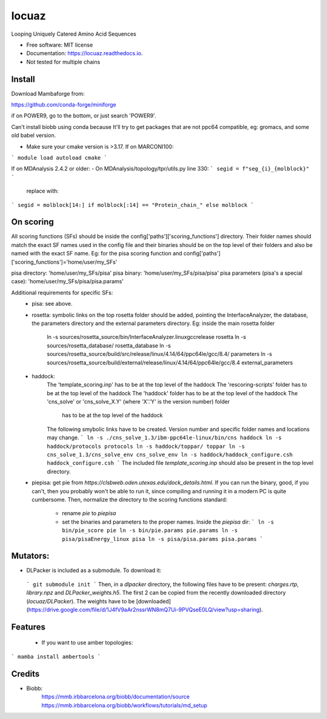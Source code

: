 ====
locuaz
====


.. image:: https://img.shields.io/pypi/v/locuaz.svg
        :target: https://pypi.python.org/pypi/locuaz

.. image:: https://img.shields.io/travis/pgbarletta/locuaz.svg
        :target: https://app.travis-ci.com/github/pgbarletta/locuaz/builds

.. image:: https://readthedocs.org/projects/locuaz/badge/?version=latest
        :target: https://locuaz.readthedocs.io/en/latest/?version=latest
        :alt: Documentation Status


Looping Uniquely Catered Amino Acid Sequences


* Free software: MIT license
* Documentation: https://locuaz.readthedocs.io.

* Not tested for multiple chains


Install
------

Download Mambaforge from:

https://github.com/conda-forge/miniforge

if on POWER9, go to the bottom, or just search 'POWER9'.

Can't install biobb using conda because It'll try to get packages that are not ppc64 compatible,
eg: gromacs, and some old babel version.

* Make sure your cmake version is >3.17. If on MARCONI100:

```
module load autoload cmake
```

If on MDAnalysis 2.4.2 or older:
- On MDAnalysis/topology/tpr/utils.py line 330:
```
segid = f"seg_{i}_{molblock}"
```

    replace with:

```
segid = molblock[14:] if molblock[:14] == "Protein_chain_" else molblock
```



On scoring
--------

All scoring functions (SFs) should be inside the config['paths']['scoring_functions'] directory.
Their folder names should match the exact SF names used in the config file and their binaries
should be on the top level of their folders and also be named with the exact SF name. 
Eg: for the pisa scoring function and config['paths']['scoring_functions']='home/user/my_SFs'

pisa directory: 'home/user/my_SFs/pisa'
pisa binary: 'home/user/my_SFs/pisa/pisa'
pisa parameters (pisa's a special case): 'home/user/my_SFs/pisa/pisa.params'

Additional requirements for specific SFs:
 - pisa: see above.
 - rosetta: symbolic links on the top rosetta folder should be added, pointing the InterfaceAnalyzer,
   the database, the parameters directory and the external parameters directory. 
   Eg: inside the main rosetta folder
    ln -s sources/rosetta_source/bin/InterfaceAnalyzer.linuxgccrelease rosetta
    ln -s sources/rosetta_database/ rosetta_database
    ln -s sources/rosetta_source/build/src/release/linux/4.14/64/ppc64le/gcc/8.4/ parameters
    ln -s sources/rosetta_source/build/external/release/linux/4.14/64/ppc64le/gcc/8.4 external_parameters

 - haddock:
    The 'template_scoring.inp' has to be at the top level of the haddock
    The 'rescoring-scripts' folder has to be at the top level of the haddock
    The 'haddock' folder has to be at the top level of the haddock
    The 'cns_solve' or 'cns_solve_X.Y' (where 'X'.'Y' is the version number) folder
        has to be at the top level of the haddock

    The following smybolic links have to be created. Version number and
    specific folder names and locations may change.
    ```
    ln -s ./cns_solve_1.3/ibm-ppc64le-linux/bin/cns haddock
    ln -s haddock/protocols protocols
    ln -s haddock/toppar/ toppar
    ln -s cns_solve_1.3/cns_solve_env cns_solve_env
    ln -s haddock/haddock_configure.csh haddock_configure.csh
    ```
    The included file `template_scoring.inp` should also be present in the top level
    directory.

 - piepisa:
   get pie from `https://clsbweb.oden.utexas.edu/dock_details.html`. If you can run the binary, good,
   if you can't, then you probably won't be able to run it, since compiling and running it in a
   modern PC is quite cumbersome. Then, normalize the directory to the scoring functions standard:
    - rename `pie` to `piepisa`
    - set the binaries and parameters to the proper names. Inside the `piepisa` dir:
      ```
      ln -s bin/pie_score pie
      ln -s bin/pie.params pie.params
      ln -s pisa/pisaEnergy_linux pisa
      ln -s pisa/pisa.params pisa.params
      ```

Mutators:
------

-  DLPacker is included as a submodule. To download it:
  ```
  git submodule init
  ```
  Then, in a `dlpacker` directory, the following files have to be present:
  `charges.rtp`, `library.npz` and `DLPacker_weights.h5`. The first 2 can be copied
  from the recently downloaded directory (`locuaz/DLPacker`). The weights have to be
  [downloaded](https://drive.google.com/file/d/1J4fV9aAr2nssrWN8mQ7Ui-9PVQseE0LQ/view?usp=sharing).


Features
--------

 - If you want to use amber topologies:

```
mamba install ambertools 
```


Credits
-------

- Biobb:
    https://mmb.irbbarcelona.org/biobb/documentation/source
    https://mmb.irbbarcelona.org/biobb/workflows/tutorials/md_setup


